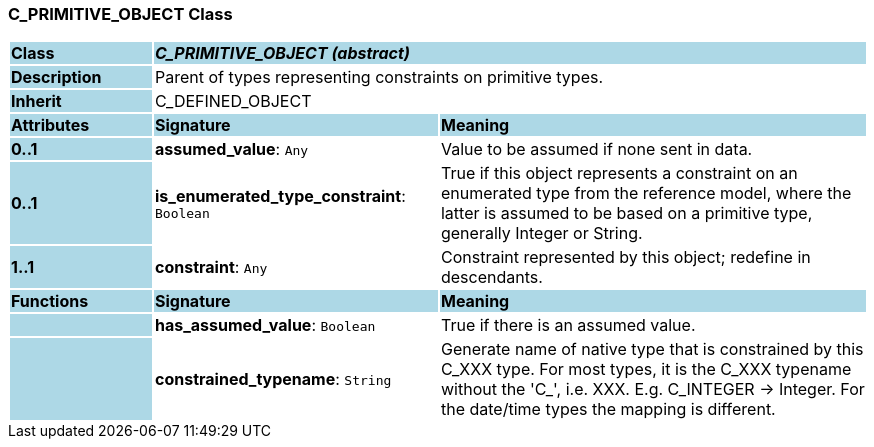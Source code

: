 === C_PRIMITIVE_OBJECT Class

[cols="^1,2,3"]
|===
|*Class*
{set:cellbgcolor:lightblue}
2+^|*_C_PRIMITIVE_OBJECT (abstract)_*

|*Description*
{set:cellbgcolor:lightblue}
2+|Parent of types representing constraints on primitive types.
{set:cellbgcolor!}

|*Inherit*
{set:cellbgcolor:lightblue}
2+|C_DEFINED_OBJECT
{set:cellbgcolor!}

|*Attributes*
{set:cellbgcolor:lightblue}
^|*Signature*
^|*Meaning*

|*0..1*
{set:cellbgcolor:lightblue}
|*assumed_value*: `Any`
{set:cellbgcolor!}
|Value to be assumed if none sent in data.

|*0..1*
{set:cellbgcolor:lightblue}
|*is_enumerated_type_constraint*: `Boolean`
{set:cellbgcolor!}
|True if this object represents a constraint on an enumerated type from the reference model, where the latter is assumed to be based on a primitive type, generally Integer or String.

|*1..1*
{set:cellbgcolor:lightblue}
|*constraint*: `Any`
{set:cellbgcolor!}
|Constraint represented by this object; redefine in descendants.
|*Functions*
{set:cellbgcolor:lightblue}
^|*Signature*
^|*Meaning*

|
{set:cellbgcolor:lightblue}
|*has_assumed_value*: `Boolean`
{set:cellbgcolor!}
|True if there is an assumed value.

|
{set:cellbgcolor:lightblue}
|*constrained_typename*: `String`
{set:cellbgcolor!}
|Generate name of native type that is constrained by this C_XXX type. For most types, it is the C_XXX typename without the 'C_', i.e. XXX. E.g. C_INTEGER -> Integer. For the date/time types the mapping is different.
|===
